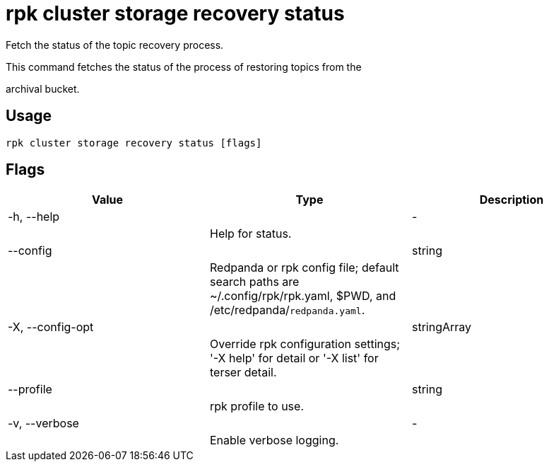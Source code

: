 = rpk cluster storage recovery status
:description: rpk cluster storage recovery status

Fetch the status of the topic recovery process.
		
This command fetches the status of the process of restoring topics from the 
archival bucket.

== Usage

[,bash]
----
rpk cluster storage recovery status [flags]
----

== Flags

[cols="1m,1a,2a]
|===
|*Value* |*Type* |*Description*

|-h, --help ||- ||Help for status. |

|--config ||string ||Redpanda or rpk config file; default search paths are ~/.config/rpk/rpk.yaml, $PWD, and /etc/redpanda/`redpanda.yaml`. |

|-X, --config-opt ||stringArray ||Override rpk configuration settings; '-X help' for detail or '-X list' for terser detail. |

|--profile ||string ||rpk profile to use. |

|-v, --verbose ||- ||Enable verbose logging. |
|===